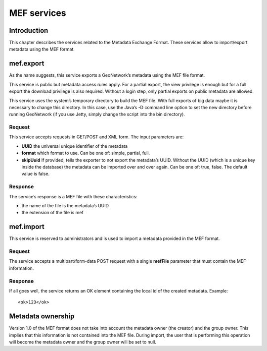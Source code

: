.. _services_mef:

MEF services
============

Introduction
------------

This chapter describes the services related to the Metadata Exchange Format.
These services allow to import/export metadata using the MEF format.

.. index:: mef.export

mef.export
----------

As the name suggests, this service exports a GeoNetwork’s metadata using the
MEF file format.

This service is public but metadata access rules apply. For a partial export,
the view privilege is enough but for a full export the download privilege is
also required. Without a login step, only partial exports on public metadata are
allowed.

This service uses the system’s temporary directory to build the MEF file. With
full exports of big data maybe it is necessary to change this directory. In this
case, use the Java’s -D command line option to set the new directory before
running GeoNetwork (if you use Jetty, simply change the script into the bin
directory).

Request
```````

This service accepts requests in GET/POST and XML form. The input
parameters are:

- **UUID** the universal unique identifier of the metadata

- **format** which format to use. Can be one of: simple, partial, full.

- **skipUuid** If provided, tells the exporter to not export the metadata’s UUID. Without the UUID (which is a unique key inside the database) the metadata can be  imported over and over again. Can be one of: true, false. The default value is false.

Response
````````

The service’s response is a MEF file with these characteristics:

- the name of the file is the metadata’s UUID

- the extension of the file is mef

.. index:: mef.import

mef.import
----------

This service is reserved to administrators and is used to import a metadata
provided in the MEF format.

Request
```````

The service accepts a multipart/form-data POST request
with a single **mefFile** parameter that must contain the MEF
information.

Response
````````

If all goes well, the service returns an OK element containing the local
id of the created metadata. Example::

    <ok>123</ok>

Metadata ownership
------------------

Version 1.0 of the MEF format does not take into account the metadata owner
(the creator) and the group owner. This implies that this information is not
contained into the MEF file. During import, the user that is performing this
operation will become the metadata owner and the group owner will be set to
null.
